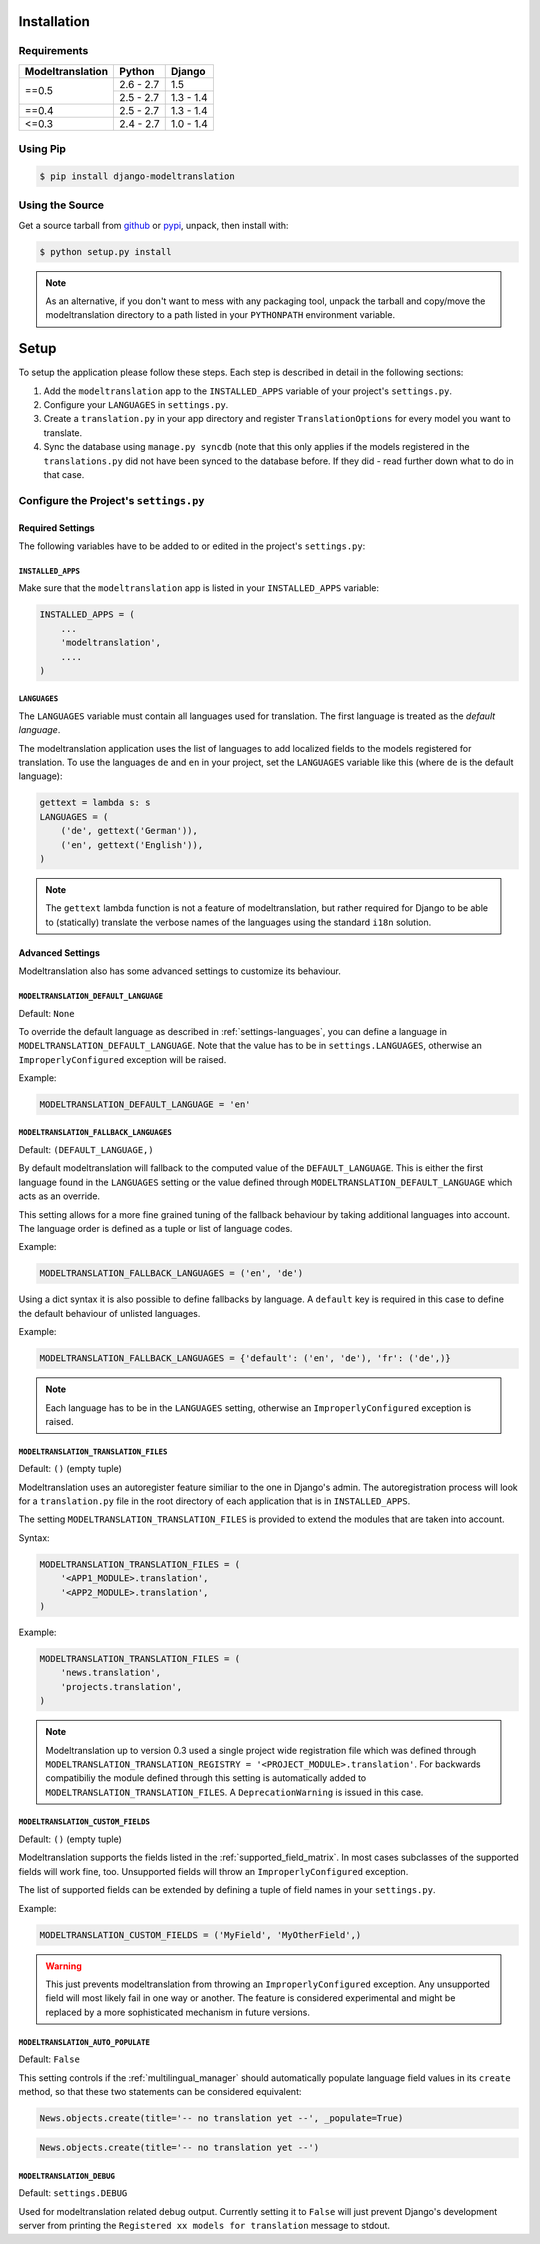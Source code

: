 .. _installation:

Installation
============

Requirements
------------

+------------------+------------+-----------+
| Modeltranslation | Python     | Django    |
+==================+============+===========+
| ==0.5            | 2.6 - 2.7  |       1.5 |
|                  +------------+-----------+
|                  | 2.5 - 2.7  | 1.3 - 1.4 |
+------------------+------------+-----------+
| ==0.4            | 2.5 - 2.7  | 1.3 - 1.4 |
+------------------+------------+-----------+
| <=0.3            | 2.4 - 2.7  | 1.0 - 1.4 |
+------------------+------------+-----------+


Using Pip
---------

.. code-block:: console

    $ pip install django-modeltranslation


Using the Source
----------------

Get a source tarball from `github`_ or `pypi`_, unpack, then install with:

.. code-block:: console

    $ python setup.py install

.. note:: As an alternative, if you don't want to mess with any packaging tool,
          unpack the tarball and copy/move the modeltranslation directory
          to a path listed in your ``PYTHONPATH`` environment variable.

.. _github: https://github.com/deschler/django-modeltranslation/downloads
.. _pypi: http://pypi.python.org/pypi/django-modeltranslation/


Setup
=====

To setup the application please follow these steps. Each step is described
in detail in the following sections:

1. Add the ``modeltranslation`` app to the ``INSTALLED_APPS`` variable of your
   project's ``settings.py``.

2. Configure your ``LANGUAGES`` in ``settings.py``.

3. Create a ``translation.py`` in your app directory and register
   ``TranslationOptions`` for every model you want to translate.

4. Sync the database using ``manage.py syncdb`` (note that this only applies
   if the models registered in the ``translations.py`` did not have been
   synced to the database before. If they did - read further down what to do
   in that case.


Configure the Project's ``settings.py``
---------------------------------------

Required Settings
*****************

The following variables have to be added to or edited in the project's
``settings.py``:


``INSTALLED_APPS``
^^^^^^^^^^^^^^^^^^

Make sure that the ``modeltranslation`` app is listed in your
``INSTALLED_APPS`` variable:

.. code-block:: python

    INSTALLED_APPS = (
        ...
        'modeltranslation',
        ....
    )


.. _settings-languages:

``LANGUAGES``
^^^^^^^^^^^^^

The ``LANGUAGES`` variable must contain all languages used for translation. The
first language is treated as the *default language*.

The modeltranslation application uses the list of languages to add localized
fields to the models registered for translation. To use the languages ``de``
and ``en`` in your project, set the ``LANGUAGES`` variable like this (where
``de`` is the default language):

.. code-block:: python

    gettext = lambda s: s
    LANGUAGES = (
        ('de', gettext('German')),
        ('en', gettext('English')),
    )

.. note::
    The ``gettext`` lambda function is not a feature of modeltranslation, but
    rather required for Django to be able to (statically) translate the verbose
    names of the languages using the standard ``i18n`` solution.


Advanced Settings
*****************

Modeltranslation also has some advanced settings to customize its behaviour.

.. _settings-modeltranslation_default_language:

``MODELTRANSLATION_DEFAULT_LANGUAGE``
^^^^^^^^^^^^^^^^^^^^^^^^^^^^^^^^^^^^^

.. versionadded:: 0.3

Default: ``None``

To override the default language as described in :ref:`settings-languages`,
you can define a language in ``MODELTRANSLATION_DEFAULT_LANGUAGE``. Note that
the value has to be in ``settings.LANGUAGES``, otherwise an
``ImproperlyConfigured`` exception will be raised.

Example:

.. code-block:: python

    MODELTRANSLATION_DEFAULT_LANGUAGE = 'en'


``MODELTRANSLATION_FALLBACK_LANGUAGES``
^^^^^^^^^^^^^^^^^^^^^^^^^^^^^^^^^^^^^^^

.. versionadded:: 0.5

Default: ``(DEFAULT_LANGUAGE,)``

By default modeltranslation will fallback to the computed value of the
``DEFAULT_LANGUAGE``. This is either the first language found in the
``LANGUAGES`` setting or the value defined through
``MODELTRANSLATION_DEFAULT_LANGUAGE`` which acts as an override.

This setting allows for a more fine grained tuning of the fallback behaviour
by taking additional languages into account. The language order is defined as
a tuple or list of language codes.

Example:

.. code-block:: python

    MODELTRANSLATION_FALLBACK_LANGUAGES = ('en', 'de')

Using a dict syntax it is also possible to define fallbacks by language.
A ``default`` key is required in this case to define the default behaviour
of unlisted languages.

Example:

.. code-block:: python

    MODELTRANSLATION_FALLBACK_LANGUAGES = {'default': ('en', 'de'), 'fr': ('de',)}

.. note::
    Each language has to be in the ``LANGUAGES`` setting, otherwise an
    ``ImproperlyConfigured`` exception is raised.


``MODELTRANSLATION_TRANSLATION_FILES``
^^^^^^^^^^^^^^^^^^^^^^^^^^^^^^^^^^^^^^

.. versionadded:: 0.4

Default: ``()`` (empty tuple)

Modeltranslation uses an autoregister feature similiar to the one in Django's
admin. The autoregistration process will look for a ``translation.py``
file in the root directory of each application that is in ``INSTALLED_APPS``.

The setting ``MODELTRANSLATION_TRANSLATION_FILES`` is provided to extend the
modules that are taken into account.

Syntax:

.. code-block:: python

    MODELTRANSLATION_TRANSLATION_FILES = (
        '<APP1_MODULE>.translation',
        '<APP2_MODULE>.translation',
    )

Example:

.. code-block:: python

    MODELTRANSLATION_TRANSLATION_FILES = (
        'news.translation',
        'projects.translation',
    )

.. note::
    Modeltranslation up to version 0.3 used a single project wide registration
    file which was defined through
    ``MODELTRANSLATION_TRANSLATION_REGISTRY = '<PROJECT_MODULE>.translation'``.
    For backwards compatibiliy the module defined through this setting is
    automatically added to ``MODELTRANSLATION_TRANSLATION_FILES``. A
    ``DeprecationWarning`` is issued in this case.


``MODELTRANSLATION_CUSTOM_FIELDS``
^^^^^^^^^^^^^^^^^^^^^^^^^^^^^^^^^^

Default: ``()`` (empty tuple)

.. versionadded:: 0.3

Modeltranslation supports the fields listed in the
:ref:`supported_field_matrix`. In most cases subclasses of the supported
fields will work fine, too. Unsupported fields will throw an
``ImproperlyConfigured`` exception.

The list of supported fields can be extended by defining a tuple of field
names in your ``settings.py``.

Example:

.. code-block:: python

    MODELTRANSLATION_CUSTOM_FIELDS = ('MyField', 'MyOtherField',)

.. warning::
    This just prevents modeltranslation from throwing an
    ``ImproperlyConfigured`` exception. Any unsupported field will most
    likely fail in one way or another. The feature is considered experimental
    and might be replaced by a more sophisticated mechanism in future versions.


.. _settings-modeltranslation_auto_populate:

``MODELTRANSLATION_AUTO_POPULATE``
^^^^^^^^^^^^^^^^^^^^^^^^^^^^^^^^^^

Default: ``False``

.. versionadded:: 0.5

This setting controls if the :ref:`multilingual_manager` should automatically
populate language field values in its ``create`` method, so that these two
statements can be considered equivalent:

.. code-block:: python

    News.objects.create(title='-- no translation yet --', _populate=True)

.. code-block:: python

    News.objects.create(title='-- no translation yet --')


``MODELTRANSLATION_DEBUG``
^^^^^^^^^^^^^^^^^^^^^^^^^^

Default: ``settings.DEBUG``

.. versionadded:: 0.4

Used for modeltranslation related debug output. Currently setting it to
``False`` will just prevent Django's development server from printing the
``Registered xx models for translation`` message to stdout.
